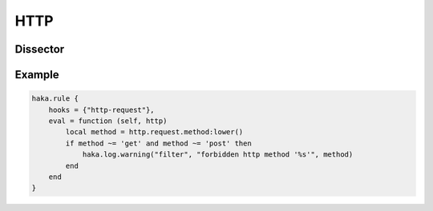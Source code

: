 
.. highlightlang:: lua

HTTP
====

.. lua:module:: http


Dissector
---------

.. lua:class:: http

    Dissector data for HTTP. In addition to the usuall `http-up` and  `http-down`, HTTP register two additional
    hooks:

    * `http-request`: called when a request is fully parsed.
    * `http-response`: called when a response is fully parsed.

    .. seealso:: :lua:class:`haka.dissector_data`.

    .. lua:data:: request

        .. lua:data:: method
                      uri
                      version

            Request line elements.

        .. lua:data:: headers

            Headers table.

        .. lua:data:: data

            Stream of HTTP data.

    .. lua:data:: response

        .. lua:data:: version
                      status
                      reason

            Response line elements.

        .. lua:data:: headers

            Headers table.

        .. lua:data:: data

            Stream of HTTP data.

Example
-------

.. code-block:: lua

    haka.rule {
        hooks = {"http-request"},
        eval = function (self, http)
            local method = http.request.method:lower()
            if method ~= 'get' and method ~= 'post' then
                haka.log.warning("filter", "forbidden http method '%s'", method)
            end
        end
    }
